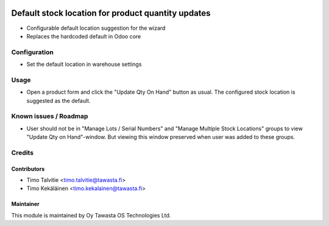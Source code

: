 .. image:: https://img.shields.io/badge/licence-AGPL--3-blue.svg
   :target: http://www.gnu.org/licenses/agpl-3.0-standalone.html
   :alt: License: AGPL-3

===================================================
Default stock location for product quantity updates
===================================================

* Configurable default location suggestion for the wizard
* Replaces the hardcoded default in Odoo core

Configuration
=============
* Set the default location in warehouse settings

Usage
=====
* Open a product form and click the "Update Qty On Hand" button as usual. The
  configured stock location is suggested as the default.

Known issues / Roadmap
======================
* User should not be in "Manage Lots / Serial Numbers" and "Manage Multiple
  Stock Locations" groups to view "Update Qty on Hand"-window. But viewing
  this window preserved when user was added to these groups.

Credits
=======

Contributors
------------

* Timo Talvitie <timo.talvitie@tawasta.fi>
* Timo Kekäläinen <timo.kekalainen@tawasta.fi>

Maintainer
----------

.. image:: http://tawasta.fi/templates/tawastrap/images/logo.png
   :alt: Oy Tawasta OS Technologies Ltd.
   :target: http://tawasta.fi/

This module is maintained by Oy Tawasta OS Technologies Ltd.

